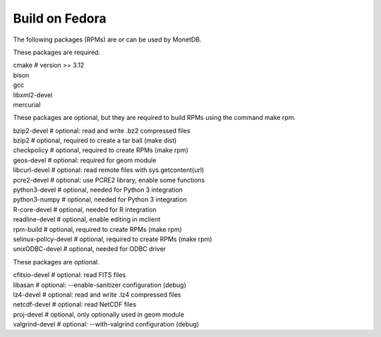 .. SPDX-License-Identifier: MPL-2.0
..
.. This Source Code Form is subject to the terms of the Mozilla Public
.. License, v. 2.0.  If a copy of the MPL was not distributed with this
.. file, You can obtain one at http://mozilla.org/MPL/2.0/.
..
.. Copyright 2024, 2025 MonetDB Foundation;
.. Copyright August 2008 - 2023 MonetDB B.V.;
.. Copyright 1997 - July 2008 CWI.

===============
Build on Fedora
===============

The following packages (RPMs) are or can be used by MonetDB.

These packages are required.

| cmake			# version >= 3.12
| bison
| gcc
| libxml2-devel
| mercurial

These packages are optional, but they are required to build RPMs using
the command make rpm.

| bzip2-devel		# optional: read and write .bz2 compressed files
| bzip2			# optional, required to create a tar ball (make dist)
| checkpolicy		# optional, required to create RPMs (make rpm)
| geos-devel		# optional: required for geom module
| libcurl-devel		# optional: read remote files with sys.getcontent(url)
| pcre2-devel		# optional: use PCRE2 library, enable some functions
| python3-devel		# optional, needed for Python 3 integration
| python3-numpy		# optional, needed for Python 3 integration
| R-core-devel		# optional, needed for R integration
| readline-devel	# optional, enable editing in mclient
| rpm-build		# optional, required to create RPMs (make rpm)
| selinux-policy-devel	# optional, required to create RPMs (make rpm)
| unixODBC-devel	# optional, needed for ODBC driver

These packages are optional.

| cfitsio-devel		# optional: read FITS files
| libasan		# optional: --enable-sanitizer configuration (debug)
| lz4-devel		# optional: read and write .lz4 compressed files
| netcdf-devel		# optional: read NetCDF files
| proj-devel		# optional, only optionally used in geom module
| valgrind-devel	# optional: --with-valgrind configuration (debug)
